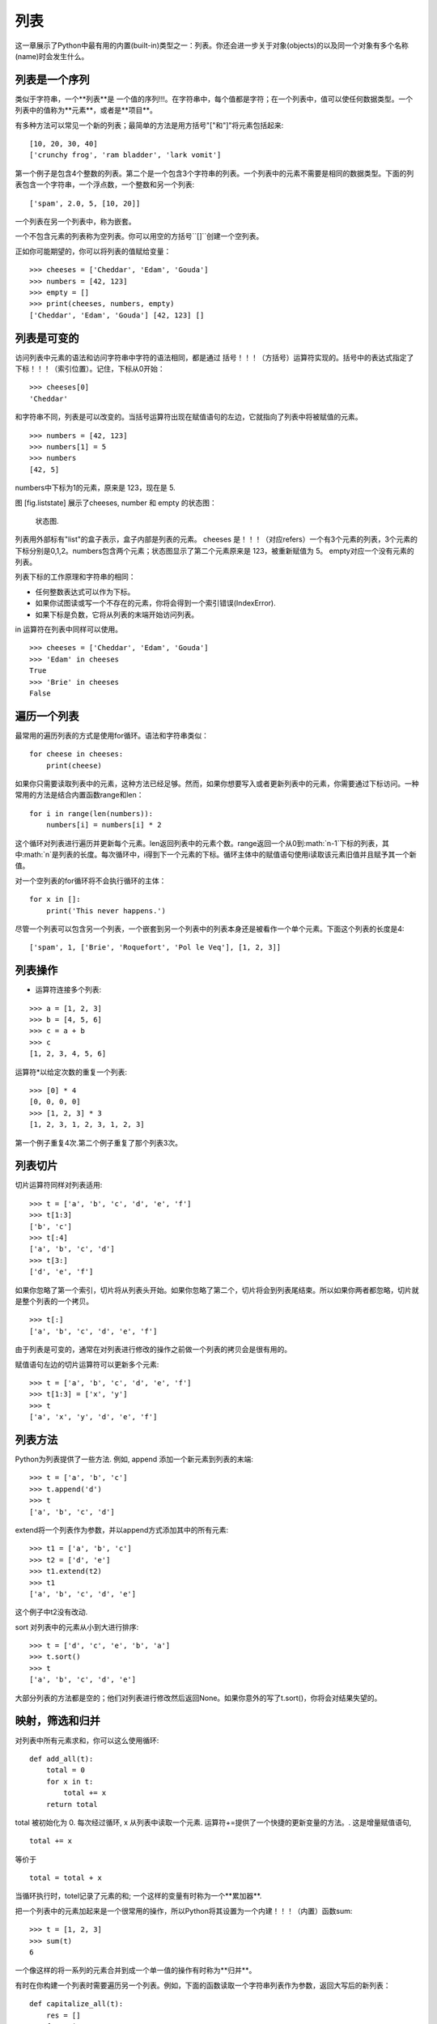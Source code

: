 列表
=====

这一章展示了Python中最有用的内置(built-in)类型之一：列表。你还会进一步关于对象(objects)的以及同一个对象有多个名称(name)时会发生什么。

列表是一个序列
--------------------

类似于字符串，一个**列表**是 一个值的序列!!!。在字符串中，每个值都是字符；在一个列表中，值可以使任何数据类型。一个列表中的值称为**元素**，或者是**项目**。

有多种方法可以常见一个新的列表；最简单的方法是用方括号"["和"]"将元素包括起来:

::

    [10, 20, 30, 40]
    ['crunchy frog', 'ram bladder', 'lark vomit']

第一个例子是包含4个整数的列表。第二个是一个包含3个字符串的列表。一个列表中的元素不需要是相同的数据类型。下面的列表包含一个字符串，一个浮点数，一个整数和另一个列表:

::

    ['spam', 2.0, 5, [10, 20]]

一个列表在另一个列表中，称为嵌套。

一个不包含元素的列表称为空列表。你可以用空的方括号``[]``创建一个空列表。

正如你可能期望的，你可以将列表的值赋给变量：

::

    >>> cheeses = ['Cheddar', 'Edam', 'Gouda']
    >>> numbers = [42, 123]
    >>> empty = []
    >>> print(cheeses, numbers, empty)
    ['Cheddar', 'Edam', 'Gouda'] [42, 123] []

列表是可变的
-----------------

访问列表中元素的语法和访问字符串中字符的语法相同，都是通过 括号！！！（方括号）运算符实现的。括号中的表达式指定了 下标！！！（索引位置）。记住，下标从0开始：

::

    >>> cheeses[0]
    'Cheddar'

和字符串不同，列表是可以改变的。当括号运算符出现在赋值语句的左边，它就指向了列表中将被赋值的元素。

::

    >>> numbers = [42, 123]
    >>> numbers[1] = 5
    >>> numbers
    [42, 5]

numbers中下标为1的元素，原来是 123，现在是 5.

图 [fig.liststate] 展示了cheeses, number 和 empty 的状态图：

.. figure:: figs/liststate.pdf
   :alt: State diagram.

   状态图.

列表用外部标有"list"的盒子表示，盒子内部是列表的元素。 cheeses 是！！！（对应refers）一个有3个元素的列表，3个元素的下标分别是0,1,2。numbers包含两个元素；状态图显示了第二个元素原来是 123，被重新赋值为 5。 empty对应一个没有元素的列表。

列表下标的工作原理和字符串的相同：

-  任何整数表达式可以作为下标。

-  如果你试图读或写一个不存在的元素，你将会得到一个索引错误(IndexError).

-  如果下标是负数，它将从列表的末端开始访问列表。

in 运算符在列表中同样可以使用。

::

    >>> cheeses = ['Cheddar', 'Edam', 'Gouda']
    >>> 'Edam' in cheeses
    True
    >>> 'Brie' in cheeses
    False

遍历一个列表
-----------------

最常用的遍历列表的方式是使用for循环。语法和字符串类似：

::

    for cheese in cheeses:
        print(cheese)

如果你只需要读取列表中的元素，这种方法已经足够。然而，如果你想要写入或者更新列表中的元素，你需要通过下标访问。一种常用的方法是结合内置函数range和len：

::

    for i in range(len(numbers)):
        numbers[i] = numbers[i] * 2

这个循环对列表进行遍历并更新每个元素。len返回列表中的元素个数。range返回一个从0到:math:`n-1`下标的列表，其中:math:`n`是列表的长度。每次循环中，i得到下一个元素的下标。循环主体中的赋值语句使用i读取该元素旧值并且赋予其一个新值。

对一个空列表的for循环将不会执行循环的主体：

::

    for x in []:
        print('This never happens.')

尽管一个列表可以包含另一个列表，一个嵌套到另一个列表中的列表本身还是被看作一个单个元素。下面这个列表的长度是4:

::

    ['spam', 1, ['Brie', 'Roquefort', 'Pol le Veq'], [1, 2, 3]]

列表操作
---------------

+ 运算符连接多个列表:

::

    >>> a = [1, 2, 3]
    >>> b = [4, 5, 6]
    >>> c = a + b
    >>> c
    [1, 2, 3, 4, 5, 6]

运算符*以给定次数的重复一个列表:

::

    >>> [0] * 4
    [0, 0, 0, 0]
    >>> [1, 2, 3] * 3
    [1, 2, 3, 1, 2, 3, 1, 2, 3]

第一个例子重复4次.第二个例子重复了那个列表3次。

列表切片
-----------

切片运算符同样对列表适用:

::

    >>> t = ['a', 'b', 'c', 'd', 'e', 'f']
    >>> t[1:3]
    ['b', 'c']
    >>> t[:4]
    ['a', 'b', 'c', 'd']
    >>> t[3:]
    ['d', 'e', 'f']

如果你忽略了第一个索引，切片将从列表头开始。如果你忽略了第二个，切片将会到列表尾结束。所以如果你两者都忽略，切片就是整个列表的一个拷贝。

::

    >>> t[:]
    ['a', 'b', 'c', 'd', 'e', 'f']

由于列表是可变的，通常在对列表进行修改的操作之前做一个列表的拷贝会是很有用的。

赋值语句左边的切片运算符可以更新多个元素:

::

    >>> t = ['a', 'b', 'c', 'd', 'e', 'f']
    >>> t[1:3] = ['x', 'y']
    >>> t
    ['a', 'x', 'y', 'd', 'e', 'f']

列表方法
------------

Python为列表提供了一些方法. 例如, append 添加一个新元素到列表的末端:

::

    >>> t = ['a', 'b', 'c']
    >>> t.append('d')
    >>> t
    ['a', 'b', 'c', 'd']

extend将一个列表作为参数，并以append方式添加其中的所有元素:

::

    >>> t1 = ['a', 'b', 'c']
    >>> t2 = ['d', 'e']
    >>> t1.extend(t2)
    >>> t1
    ['a', 'b', 'c', 'd', 'e']

这个例子中t2没有改动.

sort 对列表中的元素从小到大进行排序:

::

    >>> t = ['d', 'c', 'e', 'b', 'a']
    >>> t.sort()
    >>> t
    ['a', 'b', 'c', 'd', 'e']

大部分列表的方法都是空的；他们对列表进行修改然后返回None。如果你意外的写了t.sort()，你将会对结果失望的。

映射，筛选和归并
----------------------

对列表中所有元素求和，你可以这么使用循环:

::

    def add_all(t):
        total = 0
        for x in t:
            total += x
        return total

total 被初始化为 0. 每次经过循环, x 从列表中读取一个元素. 运算符+=提供了一个快捷的更新变量的方法。. 这是增量赋值语句,

::

        total += x

等价于

::

        total = total + x

当循环执行时，totel记录了元素的和; 一个这样的变量有时称为一个**累加器**.

把一个列表中的元素加起来是一个很常用的操作，所以Python将其设置为一个内建！！！（内置）函数sum:

::

    >>> t = [1, 2, 3]
    >>> sum(t)
    6

一个像这样的将一系列的元素合并到成一个单一值的操作有时称为**归并**。

有时在你构建一个列表时需要遍历另一个列表。例如，下面的函数读取一个字符串列表作为参数，返回大写后的新列表：

::

    def capitalize_all(t):
        res = []
        for s in t:
            res.append(s.capitalize())
        return res

res 被初始化为一个空的列表; 每次循环我们附加下一个元素，所以res是另一种累加器.

类似``capitalize_all``的操作有时被称为**映射(map)**，因为它“映射”一个函数（在本例中是方法capitalize）到序列中的每个元素上。

另一个常见的操作是从列表中选择一些元素，并返回一个子列表。举例来说，下面的函数读取一个字符串列表，并返回一个仅包含大写字符串的列表:

::

    def only_upper(t):
        res = []
        for s in t:
            if s.isupper():
                res.append(s)
        return res

isupper 是一个字符串方法，如果字符串仅含有大写字母，则返回True。

一个类似``only_upper``的操作称为**筛选**，因为它选出一部份元素，而滤掉其它元素。

大部分常用列表操作可以被表示为一个映射、筛选和归并的结合。

删除元素
-----------------

有多种方法去从列表中删除一个元素。如果你知道元素的下标，你可以使用pop:

::

    >>> t = ['a', 'b', 'c']
    >>> x = t.pop(1)
    >>> t
    ['a', 'c']
    >>> x
    'b'

pop 修改列表，并返回被移除的元素. 如果你不提供下标，它将移除最后一个元素并返回其值。

如果你不需要被移除的元素，可以使用del运算符:

::

    >>> t = ['a', 'b', 'c']
    >>> del t[1]
    >>> t
    ['a', 'c']

如果你知道要删除的值，但是不知道其下标，你可以使用remove:

::

    >>> t = ['a', 'b', 'c']
    >>> t.remove('b')
    >>> t
    ['a', 'c']

remove的返回值是None.

要移除不止一个元素，你可以结合切片索引使用del:

::

    >>> t = ['a', 'b', 'c', 'd', 'e', 'f']
    >>> del t[1:5]
    >>> t
    ['a', 'f']

同样的，切片选择到第二个下标（不包含第二个下标）中的所有元素

列表和字符串
-----------------

一个字符串是一个字符的序列，一个列表是一个值的序列。但是一个字符的列表不同于字符串。可以使用list讲一个字符串转换为字符的列表:

::

    >>> s = 'spam'
    >>> t = list(s)
    >>> t
    ['s', 'p', 'a', 'm']

由于list是内建函数名，所以你应避免使用它作为一个变量名。我同样避免使用l，因为它看起来很像1，因此我使用t。

list函数将字符串分割成单独的字符。如果你想将一个字符串分割成一些单词，你可以使用split方法:

::

    >>> s = 'pining for the fjords'
    >>> t = s.split()
    >>> t
    ['pining', 'for', 'the', 'fjords']

一个叫做**分隔符**的可选参数指定了什么字符作为单词之间的分界线。下面的例子使用连字符作为分隔符:

::

    >>> s = 'spam-spam-spam'
    >>> delimiter = '-'
    >>> t = s.split(delimiter)
    >>> t
    ['spam', 'spam', 'spam']

join功能和split相反。它将一个字符串列表的元素连接起来。join是一个字符串方法，所以你需要在一个分隔符上调用它，并传入一个列表作为参数:

::

    >>> t = ['pining', 'for', 'the', 'fjords']
    >>> delimiter = ' '
    >>> s = delimiter.join(t)
    >>> s
    'pining for the fjords'

在这个例子中分隔符是一个空格，所以join在单词之间添加一个空格。如果不使用空格连接字符串，你可以使用空字符串``''``作为分割符。

对象和值
------------------

如果我们执行以下的赋值语句:

::

    a = 'banana'
    b = 'banana'

我们知道a和b都指向一个字符串，但是我们不知道是否他们指向*同一个*字符串。这里有两种可能的状态，在下图[fig.list1]中表示了出来：

.. figure:: figs/list1.pdf
   :alt: State diagram.

   状态图.

在一种情况中，a和b指向两个有相同值的不同对象。在第二种情况中，它们指向同一个对象。

为了查看是否两个变量指向同一个同一个对象，你可以使用is运算符。

::

    >>> a = 'banana'
    >>> b = 'banana'
    >>> a is b
    True

在这个例子中，Python仅生成了一个字符串对象，a和b都指向它。但是当你创建两个列表，你将得到两个对象:

::

    >>> a = [1, 2, 3]
    >>> b = [1, 2, 3]
    >>> a is b
    False

状态图看起来是如图 [fig.list2]这样的.

.. figure:: figs/list2.pdf
   :alt: State diagram.

   状态图.

在这个例子中，我们称这两个列表是**相等**的，因为它们有相同的元素。但它们不是**相同**的，因为他们不是同一个对象。如果两个对象是**相同**的，它们也是相等的，但是如果它们是相等的，他们不一定是相同的。

目前，我们一直交换的使用"对象"和“值”，但是更精确的说是一个对象拥有一个值。如果你运行 ！！！（缺失？），你会得到一个值为一个整数序列的列表对象。如果另一个列表有同样的元素，我们说它有相同的值，但是它并不是同一个对象。

别名使用
--------

如果a指向一个对象，然后你赋值b = a，那么两个变量指向同一个对象:

::

    >>> a = [1, 2, 3]
    >>> b = a
    >>> b is a
    True

状态图如图 [fig.list3]所示.

.. figure:: figs/list3.pdf
   :alt: State diagram.

   状态图.

一个变量和一个对象之间的关联称为**reference**。在这个例子中，有两个对同一个对象的引用。

如果一个对象有多于一个引用，我们成这个对象是**有别名的**。

如果一个有别名的对象是可变的，对其中一个别名的改变对影响到其它的别名：

::

    >>> b[0] = 42
    >>> a
    [42, 2, 3]

尽管这个行为很有用，但是容易造成错误。通常，对于可改变的对象避免使用别名相对更安全。

对于不可改变的对象，使用别名没有什么问题。例如：

::

    a = 'banana'
    b = 'banana'

使用a或b指向同一个字符串基本上没有任何区别。

列表参数
--------------

当你将一个列表作为参数传给一个函数，函数将得到这个列表的一个引用。如果函数对这个列表参数进行了修改，在原来的列表中会看见变动。例如， ``delete_head``删除列表的第一个元素：

::

    def delete_head(t):
        del t[0]

它是这么起作用的:

::

    >>> letters = ['a', 'b', 'c']
    >>> delete_head(letters)
    >>> letters
    ['b', 'c']

参数 t 和变量 letters 是同一个对象的别名。栈图如下 [fig.stack5].

.. figure:: figs/stack5.pdf
   :alt: Stack diagram.

   栈图.

由于列表被两个帧共享，我把它画在它们中间。

需要注意的是修改列表操作和创建列表操作间的区别，例如， append 方法是修改一个列表，而 + 运算符是创建一个新的列表：

::

    >>> t1 = [1, 2]
    >>> t2 = t1.append(3)
    >>> t1
    [1, 2, 3]
    >>> t2
    None

append修改列表并返回None。

::

    >>> t3 = t1 + [4]
    >>> t1
    [1, 2, 3]
    >>> t3
    [1, 2, 3, 4]
    >>> t1

运算符 + 创建了一个新列表，而不改变原始的列表。

如果你要编写一个修改列表的函数，这一点就很重要。例如，这个函数*不会*删除列表的第一个元素：

::

    def bad_delete_head(t):
        t = t[1:]              # WRONG!

切片操作创建了一个新列表，然后这个表达式让 t 指向了它，但是并不会影响原来被调用的列表。

::

    >>> t4 = [1, 2, 3]
    >>> bad_delete_head(t4)
    >>> t4
    [1, 2, 3]

在 ``bad_delete_head``的开始，t和t4指向同一个列表。在结束时，t指向一个新列表，但是t4仍然指向原来的没有被改动列表。

一个替代的写法是写一个函数来创建并返回一个新的列表。例如，tail返回列表中除了第一个之外的所有元素：

::

    def tail(t):
        return t[1:]

这个函数不会修改原来的列表。这里展示了它是怎么使用的：

::

    >>> letters = ['a', 'b', 'c']
    >>> rest = tail(letters)
    >>> rest
    ['b', 'c']

调试
---------


粗心的使用列表（以及其他可改变的对象）会导致长时间的调试。下面给出一些常见的陷阱以及避免它们的方法：

#. 大多数的列表的方法对参数进行修改，然后返回None。这和字符串的方法相反。字符串的方法会保留原始的字符串并返回一个新的字符串。

   如果你习惯这样写字符串代码：

   ::

       word = word.strip()

   那么你很可能会写出下面的代码：

   ::

       t = t.sort()           # WRONG!

   因为sort返回None，所以你的下一个对t执行的操作很可能会失败。

   在使用list方法和操作符之前，你应该仔细的阅读文档然后在交互模式下测试。

#. 养成自己的代码风格.

   列表的一个问题就是有太多途径去做同样的事情。例如，要删除列表中的一个元素，你可以使用pop，remove，del甚至切片赋值。

   要添加一个元素，你可以使用append方法或者+运算符。假设t是一个列表，x是一个列表元素，以下是正确的：

   ::

       t.append(x)
       t = t + [x]
       t += [x]

   而这些是错误的：

   ::

       t.append([x])          # WRONG!
       t = t.append(x)        # WRONG!
       t + [x]                # WRONG!
       t = t + x              # WRONG!

   在交互模式下测试每一个例子，保证你明白它们做了什么。注意只有最后一个会导致运行时错误，其他的都是合乎规范的的，但做了错误的事情。

#. 通过创建拷贝来避免别名.

   如果你要使用类似 sort 的方法来修改参数，但同时有要保留原列表，你可以创建一个拷贝。

   ::

       >>> t = [3, 1, 2]
       >>> t2 = t[:]
       >>> t2.sort()
       >>> t
       [3, 1, 2]
       >>> t2
       [1, 2, 3]

   在这个例子中你还可以使用内建函数 sorted，它将返回一个新的已排序的列表，原列表将保持不变。

   ::

       >>> t2 = sorted(t)
       >>> t
       [3, 1, 2]
       >>> t2
       [1, 2, 3]

术语
--------

列表:
    一个值的序列。

元素:
    列表（或序列）中的一个值，也称为项目。

嵌套列表:
	一个作为另一个列表的元素的列表。

累加器:
    循环中用于相加或累积出一个结果的变量。


增量赋值:
    一个使用类似``+=``操作符来更新一个变量的值的语句。

归并:
    遍历序列，将所有元素求和为一个值的处理模式。

映射:
    遍历序列，对每个元素执行操作的处理模式。

筛选:
    遍历序列，选出满足一定标准的元素的处理模式。

对象:
    变量可以指向的东西。一个对象有其数据类型和值。

相等:
    有相同的值。

相同:
    是同一个对象（隐含着相等）。

引用:
    一个变量和它的值之间的关联。

别名使用:
    一种两个或者两个以上变量指向同一个对象的情况。

分隔符:
    一个用于指示字符串分割位置的字符或者字符串。

练习
---------

你可以从http://thinkpython2.com/code/list_exercises.py下载这些联系的解答。

写一个叫做``nested_sum``的函数，这个函数读取一个由一些整数列表构成的列表，并将所有的嵌套列表中的元素相加。例如：

::

    >>> t = [[1, 2], [3], [4, 5, 6]]
    >>> nested_sum(t)
    21

[cumulative]

写一个叫做cumsum的函数，读取一个数值列表并返回累加和，即一个新列表，其中第:math:`i`\个元素是元列表中前:math:`i+1`个元素的和。例如：

::

    >>> t = [1, 2, 3]
    >>> cumsum(t)
    [1, 3, 6]

写一个叫做``middle``的函数，读取一个列表，并返回一个除了第一个和最后一个元素的列表。例如：

::

    >>> t = [1, 2, 3, 4]
    >>> middle(t)
    [2, 3]

写一个叫做``chop``的函数，读取一个列表，移除第一个和最后一个列表，并返回None。例如：

::

    >>> t = [1, 2, 3, 4]
    >>> chop(t)
    >>> t
    [2, 3]

写一个叫做``is_sorted``的函数，读取一个列表，如果列表是递增排列的则返回True，否则返回False。例如：

::

    >>> is_sorted([1, 2, 2])
    True
    >>> is_sorted(['b', 'a'])
    False

[anagram]

如果可以通过重拍一个单词中字幕的顺序得到另外一个，那么称这两个单词是变位词。写一个叫做``is_anagram``的函数，读取两个字符串，如果它们是变位词则返回True。

[duplicate]

写一个叫做``has_duplicates``的函数，读取一个列表，如果一个元素在列表中出现了不止一次则返回True。这个函数不能改变原列表。

这个练习是关于一个叫做生日悖论的问题。你可以在http://en.wikipedia.org/wiki/Birthday_paradox中了解更多相关的内容。

如果你的班级上有 23 个学生， 2 个学生生日相同的概率是多少？你可以通过随即产生
23 个生日并检查匹配来估计概率。提示：你可以使用 random 模块中的 randint 函
数来生成随即生日。

你可以从http://thinkpython2.com/code/birthday.py.下载我的解答。


编写函数，读取文件 words.txt，建立一个列表，每个单词为一个元素。编写两个版本函数，一个使用 append 方法，另一个使用 t = t + [x]。那个版本运行得慢？为什么？
解答: http://thinkpython2.com/code/wordlist.py.

[wordlist1] [bisection]

检查一个单词是否在单词表中，你可以使用 in 运算符，但这很慢，因为它按顺序查找单词。

由于单词是按照字母顺序排序的，我们可以使用两分法（也称二进制搜索）来加快速度，类似你在字典中查找单词的方法。你从中间开始，如果你要找的单词在中间的单词之前，你查找前半部分，否则你查找后半部分。

每次查找，你将搜索范围减小一半。如果单词表有 113,809 个单词，你只需要 17步来找到这个单词，或着知道单词不存在。

写一个叫做``in_bisect``，参数为一个已排序的列表和一个目标值，返回该值在列表中的位置，如果不存在则返回 None。

或者你可以阅读bisect模块的文档并使用它！
解答: http://thinkpython2.com/code/inlist.py.

两个单词被称为是“反转词对”，如果一个是另一个的反转。编写函数，找出单词表中所有的反转词对。
解答: http://thinkpython2.com/code/reverse_pair.py.

两个单词被称为是“连锁词”，如果交替的从两个单词中取出字符将组成一个新的单词。例如，“ shoe”和“ cold”连锁后成为“ schooled”。
解答: http://thinkpython2.com/code/interlock.py. 致谢: 这个练习的灵感由这个网站中的一个例子而来：http://puzzlers.org.

#. 编写程序，找出所有的连锁词。提示：不要列举所有的单词对。

#. 你能够找到三重连锁的单词吗？即每个字母依次从 3 个单词得到。